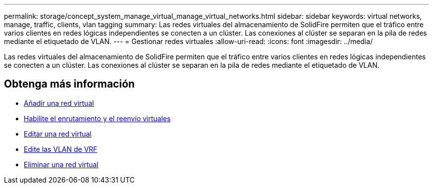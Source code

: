 ---
permalink: storage/concept_system_manage_virtual_manage_virtual_networks.html 
sidebar: sidebar 
keywords: virtual networks, manage, traffic, clients, vlan tagging 
summary: Las redes virtuales del almacenamiento de SolidFire permiten que el tráfico entre varios clientes en redes lógicas independientes se conecten a un clúster. Las conexiones al clúster se separan en la pila de redes mediante el etiquetado de VLAN. 
---
= Gestionar redes virtuales
:allow-uri-read: 
:icons: font
:imagesdir: ../media/


[role="lead"]
Las redes virtuales del almacenamiento de SolidFire permiten que el tráfico entre varios clientes en redes lógicas independientes se conecten a un clúster. Las conexiones al clúster se separan en la pila de redes mediante el etiquetado de VLAN.



== Obtenga más información

* xref:task_system_manage_virtual_add_a_virtual_network.adoc[Añadir una red virtual]
* xref:task_system_manage_virtual_enable_virtual_routing_and_forwarding.adoc[Habilite el enrutamiento y el reenvío virtuales]
* xref:task_system_manage_virtual_edit_a_virtual_network.adoc[Editar una red virtual]
* xref:task_system_manage_virtual_edit_vrf_vlans.adoc[Edite las VLAN de VRF]
* xref:task_system_manage_virtual_delete_a_virtual_network.adoc[Eliminar una red virtual]

